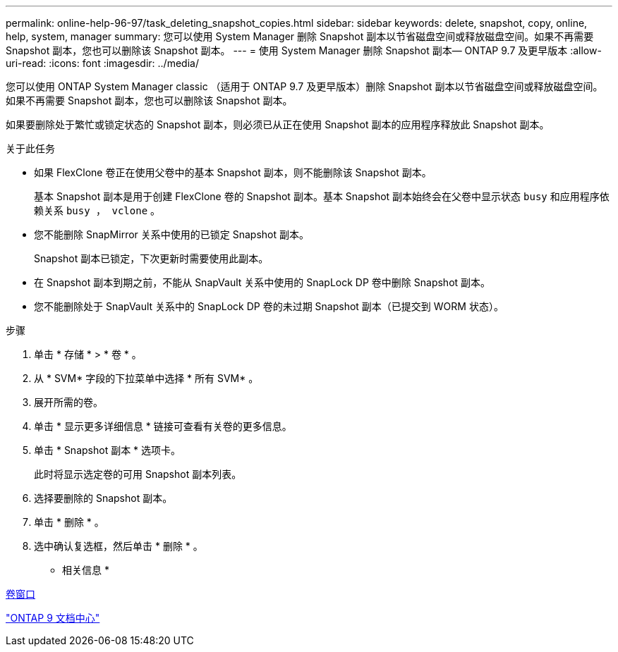 ---
permalink: online-help-96-97/task_deleting_snapshot_copies.html 
sidebar: sidebar 
keywords: delete, snapshot, copy, online, help, system, manager 
summary: 您可以使用 System Manager 删除 Snapshot 副本以节省磁盘空间或释放磁盘空间。如果不再需要 Snapshot 副本，您也可以删除该 Snapshot 副本。 
---
= 使用 System Manager 删除 Snapshot 副本— ONTAP 9.7 及更早版本
:allow-uri-read: 
:icons: font
:imagesdir: ../media/


[role="lead"]
您可以使用 ONTAP System Manager classic （适用于 ONTAP 9.7 及更早版本）删除 Snapshot 副本以节省磁盘空间或释放磁盘空间。如果不再需要 Snapshot 副本，您也可以删除该 Snapshot 副本。

如果要删除处于繁忙或锁定状态的 Snapshot 副本，则必须已从正在使用 Snapshot 副本的应用程序释放此 Snapshot 副本。

.关于此任务
* 如果 FlexClone 卷正在使用父卷中的基本 Snapshot 副本，则不能删除该 Snapshot 副本。
+
基本 Snapshot 副本是用于创建 FlexClone 卷的 Snapshot 副本。基本 Snapshot 副本始终会在父卷中显示状态 `busy` 和应用程序依赖关系 `busy ， vclone` 。

* 您不能删除 SnapMirror 关系中使用的已锁定 Snapshot 副本。
+
Snapshot 副本已锁定，下次更新时需要使用此副本。

* 在 Snapshot 副本到期之前，不能从 SnapVault 关系中使用的 SnapLock DP 卷中删除 Snapshot 副本。
* 您不能删除处于 SnapVault 关系中的 SnapLock DP 卷的未过期 Snapshot 副本（已提交到 WORM 状态）。


.步骤
. 单击 * 存储 * > * 卷 * 。
. 从 * SVM* 字段的下拉菜单中选择 * 所有 SVM* 。
. 展开所需的卷。
. 单击 * 显示更多详细信息 * 链接可查看有关卷的更多信息。
. 单击 * Snapshot 副本 * 选项卡。
+
此时将显示选定卷的可用 Snapshot 副本列表。

. 选择要删除的 Snapshot 副本。
. 单击 * 删除 * 。
. 选中确认复选框，然后单击 * 删除 * 。


* 相关信息 *

xref:reference_volumes_window.adoc[卷窗口]

https://docs.netapp.com/ontap-9/index.jsp["ONTAP 9 文档中心"]
